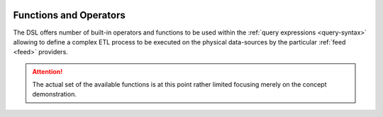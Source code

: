  .. Licensed to the Apache Software Foundation (ASF) under one
    or more contributor license agreements.  See the NOTICE file
    distributed with this work for additional information
    regarding copyright ownership.  The ASF licenses this file
    to you under the Apache License, Version 2.0 (the
    "License"); you may not use this file except in compliance
    with the License.  You may obtain a copy of the License at
 ..   http://www.apache.org/licenses/LICENSE-2.0
 .. Unless required by applicable law or agreed to in writing,
    software distributed under the License is distributed on an
    "AS IS" BASIS, WITHOUT WARRANTIES OR CONDITIONS OF ANY
    KIND, either express or implied.  See the License for the
    specific language governing permissions and limitations
    under the License.

.. _query-functions:

Functions and Operators
=======================

The DSL offers number of built-in operators and functions to be used within the :ref:`query
expressions <query-syntax>` allowing to define a complex ETL process to be executed on the physical
data-sources by the particular :ref:`feed <feed>` providers.

.. attention::
   The actual set of the available functions is at this point rather limited focusing merely on
   the concept demonstration.


.. autosummary::
   :template: function.rst
   :nosignatures:
   :toctree: ../../_auto

   forml.io.dsl.function._aggregate
   forml.io.dsl.function._comparison
   forml.io.dsl.function._conversion
   forml.io.dsl.function._datetime
   forml.io.dsl.function._logical
   forml.io.dsl.function._math
   forml.io.dsl.function._window
